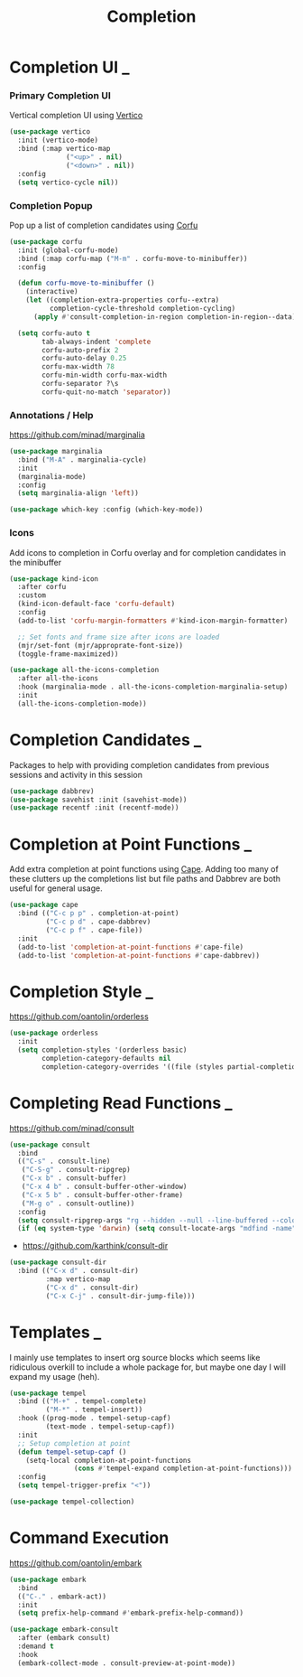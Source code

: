 #+TITLE: Completion

* Completion UI                                                           :_:

*** Primary Completion UI

    Vertical completion UI using [[https://github.com/minad/vertico/][Vertico]]
    #+begin_src emacs-lisp
    (use-package vertico
      :init (vertico-mode)
      :bind (:map vertico-map
                  ("<up>" . nil)
                  ("<down>" . nil))
      :config
      (setq vertico-cycle nil))
    #+end_src

*** Completion Popup

    Pop up a list of completion candidates using [[https://github.com/minad/corfu][Corfu]]
    #+begin_src emacs-lisp
    (use-package corfu
      :init (global-corfu-mode)
      :bind (:map corfu-map ("M-m" . corfu-move-to-minibuffer))
      :config

      (defun corfu-move-to-minibuffer ()
        (interactive)
        (let ((completion-extra-properties corfu--extra)
              completion-cycle-threshold completion-cycling)
          (apply #'consult-completion-in-region completion-in-region--data)))

      (setq corfu-auto t
            tab-always-indent 'complete
            corfu-auto-prefix 2
            corfu-auto-delay 0.25
            corfu-max-width 78
            corfu-min-width corfu-max-width
            corfu-separator ?\s
            corfu-quit-no-match 'separator))
    #+end_src

*** Annotations / Help

    https://github.com/minad/marginalia

    #+begin_src emacs-lisp
    (use-package marginalia
      :bind ("M-A" . marginalia-cycle)
      :init
      (marginalia-mode)
      :config
      (setq marginalia-align 'left))

    (use-package which-key :config (which-key-mode))
    #+end_src

*** Icons

    Add icons to completion in Corfu overlay and for completion candidates in
    the minibuffer

    #+begin_src emacs-lisp
    (use-package kind-icon
      :after corfu
      :custom
      (kind-icon-default-face 'corfu-default)
      :config
      (add-to-list 'corfu-margin-formatters #'kind-icon-margin-formatter)

      ;; Set fonts and frame size after icons are loaded
      (mjr/set-font (mjr/approprate-font-size))
      (toggle-frame-maximized))

    (use-package all-the-icons-completion
      :after all-the-icons
      :hook (marginalia-mode . all-the-icons-completion-marginalia-setup)
      :init
      (all-the-icons-completion-mode))
    #+end_src


* Completion Candidates                                                   :_:

  Packages to help with providing completion candidates from previous sessions
  and activity in this session

  #+begin_src emacs-lisp
  (use-package dabbrev)
  (use-package savehist :init (savehist-mode))
  (use-package recentf :init (recentf-mode))
  #+end_src


* Completion at Point Functions                                           :_:

  Add extra completion at point functions using [[https://github.com/minad/cape][Cape]]. Adding too many of these
  clutters up the completions list but file paths and Dabbrev are both useful
  for general usage.

  #+begin_src emacs-lisp
  (use-package cape
    :bind (("C-c p p" . completion-at-point)
           ("C-c p d" . cape-dabbrev)
           ("C-c p f" . cape-file))
    :init
    (add-to-list 'completion-at-point-functions #'cape-file)
    (add-to-list 'completion-at-point-functions #'cape-dabbrev))
  #+end_src


* Completion Style                                                        :_:

  https://github.com/oantolin/orderless

  #+begin_src emacs-lisp
  (use-package orderless
    :init
    (setq completion-styles '(orderless basic)
          completion-category-defaults nil
          completion-category-overrides '((file (styles partial-completion)))))
  #+end_src


* Completing Read Functions                                               :_:

  https://github.com/minad/consult

  #+begin_src emacs-lisp
  (use-package consult
    :bind
    (("C-s" . consult-line)
     ("C-S-g" . consult-ripgrep)
     ("C-x b" . consult-buffer)
     ("C-x 4 b" . consult-buffer-other-window)
     ("C-x 5 b" . consult-buffer-other-frame)
     ("M-g o" . consult-outline))
    :config
    (setq consult-ripgrep-args "rg --hidden --null --line-buffered --color=never --max-columns=1000 --path-separator /   --smart-case --no-heading --line-number .")
    (if (eq system-type 'darwin) (setq consult-locate-args "mdfind -name")))
  #+end_src

  - https://github.com/karthink/consult-dir

  #+begin_src emacs-lisp
  (use-package consult-dir
    :bind (("C-x d" . consult-dir)
           :map vertico-map
           ("C-x d" . consult-dir)
           ("C-x C-j" . consult-dir-jump-file)))
  #+end_src


* Templates                                                               :_:

  I mainly use templates to insert org source blocks which seems like
  ridiculous overkill to include a whole package for, but maybe one day I will
  expand my usage (heh).

  #+begin_src emacs-lisp
  (use-package tempel
    :bind (("M-+" . tempel-complete)
           ("M-*" . tempel-insert))
    :hook ((prog-mode . tempel-setup-capf)
           (text-mode . tempel-setup-capf))
    :init
    ;; Setup completion at point
    (defun tempel-setup-capf ()
      (setq-local completion-at-point-functions
                  (cons #'tempel-expand completion-at-point-functions)))
    :config
    (setq tempel-trigger-prefix "<"))

  (use-package tempel-collection)
  #+end_src


* Command Execution

  https://github.com/oantolin/embark

  #+begin_src emacs-lisp
  (use-package embark
    :bind
    (("C-." . embark-act))
    :init
    (setq prefix-help-command #'embark-prefix-help-command))

  (use-package embark-consult
    :after (embark consult)
    :demand t
    :hook
    (embark-collect-mode . consult-preview-at-point-mode))
  #+end_src
